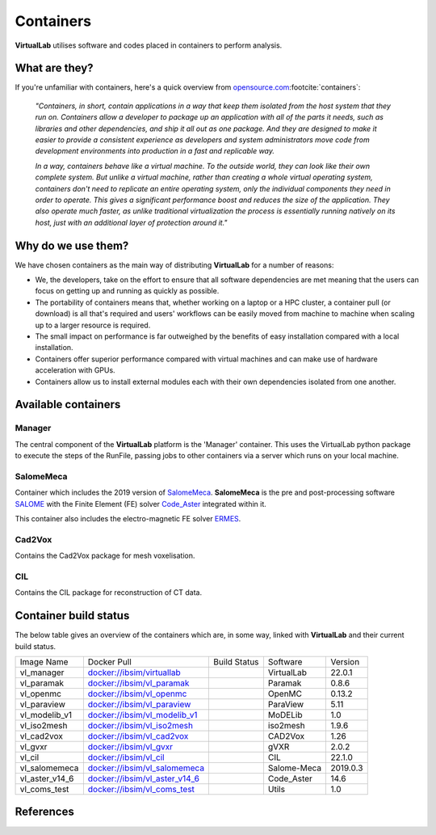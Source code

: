 
Containers
===========

**VirtualLab** utilises software and codes placed in containers to perform analysis.

What are they?
***************

If you're unfamiliar with containers, here's a quick overview from `opensource.com <https://opensource.com/resources/what-are-linux-containers>`_\ :footcite:`containers`:

    *"Containers, in short, contain applications in a way that keep them isolated from the host system that they run on. Containers allow a developer to package up an application with all of the parts it needs, such as libraries and other dependencies, and ship it all out as one package. And they are designed to make it easier to provide a consistent experience as developers and system administrators move code from development environments into production in a fast and replicable way.*

    *In a way, containers behave like a virtual machine. To the outside world, they can look like their own complete system. But unlike a virtual machine, rather than creating a whole virtual operating system, containers don't need to replicate an entire operating system, only the individual components they need in order to operate. This gives a significant performance boost and reduces the size of the application. They also operate much faster, as unlike traditional virtualization the process is essentially running natively on its host, just with an additional layer of protection around it."*

Why do we use them?
*********************

We have chosen containers as the main way of distributing **VirtualLab** for a number of reasons:

* We, the developers, take on the effort to ensure that all software dependencies are met meaning that the users can focus on getting up and running as quickly as possible.
* The portability of containers means that, whether working on a laptop or a HPC cluster, a container pull (or download) is all that's required and users' workflows can be easily moved from machine to machine when scaling up to a larger resource is required.
* The small impact on performance is far outweighed by the benefits of easy installation compared with a local installation.
* Containers offer superior performance compared with virtual machines and can make use of hardware acceleration with GPUs.
* Containers allow us to install external modules each with their own dependencies isolated from one another.


Available containers
**********************

Manager
#######

The central component of the **VirtualLab** platform is the 'Manager' container. This uses the VirtualLab python package to execute the steps of the RunFile, passing jobs to other containers via a server which runs on your local machine. 

.. image:: https://gitlab.com/ibsim/media/-/raw/master/images/VirtualLab/VL_Worflowpng_v2.png
  :width: 800
  :alt: Diagram of VirtualLab container setup
  :align: center

SalomeMeca
###########

Container which includes the 2019 version of `SalomeMeca <https://code-aster.org/V2/spip.php?article303>`_. **SalomeMeca** is the pre and post-processing software `SALOME <https://www.salome-platform.org/>`_ with the Finite Element (FE) solver `Code_Aster <https://code-aster.org/V2/spip.php?article272>`_ integrated within it.

This container also includes the electro-magnetic FE solver `ERMES <http://tts.cimne.com/ermes/index.html>`_.

Cad2Vox
########

Contains the Cad2Vox package for mesh voxelisation.

CIL
####

Contains the CIL package for reconstruction of CT data. 

Container build status
***********************

The below table gives an overview of the containers which are, in some way, linked with **VirtualLab** and their current build status.

+----------------+--------------------------------------------------------------------------------------------+-------------------+---------------+-------------+
| Image Name     | Docker Pull                                                                                | Build             | Software      | Version     |
|                |                                                                                            | Status            |               |             |
+----------------+--------------------------------------------------------------------------------------------+-------------------+---------------+-------------+
| vl_manager     | `docker://ibsim/virtuallab <https://hub.docker.com/r/ibsim/virtuallab>`_                   | |build-status_vl| | VirtualLab    | 22.0.1      |
+----------------+--------------------------------------------------------------------------------------------+-------------------+---------------+-------------+
| vl_paramak     | `docker://ibsim/vl_paramak <https://hub.docker.com/r/ibsim/vl_paramak>`_                   | |build-status_pa| | Paramak       | 0.8.6       |
+----------------+--------------------------------------------------------------------------------------------+-------------------+---------------+-------------+
| vl_openmc      | `docker://ibsim/vl_openmc <https://hub.docker.com/r/ibsim/vl_openmc>`_                     | |build-status_op| | OpenMC        | 0.13.2      |
+----------------+--------------------------------------------------------------------------------------------+-------------------+---------------+-------------+
| vl_paraview    | `docker://ibsim/vl_paraview <https://hub.docker.com/r/ibsim/vl_paraview>`_                 | |build-status_pv| | ParaView      | 5.11        |
+----------------+--------------------------------------------------------------------------------------------+-------------------+---------------+-------------+
| vl_modelib_v1  | `docker://ibsim/vl_modelib_v1 <https://hub.docker.com/r/ibsim/vl_modelib_v1>`_             | |build-status_mo| | MoDELib       | 1.0         |
+----------------+--------------------------------------------------------------------------------------------+-------------------+---------------+-------------+
| vl_iso2mesh    | `docker://ibsim/vl_iso2mesh <https://hub.docker.com/r/ibsim/vl_iso2mesh>`_                 | |build-status_is| | iso2mesh      | 1.9.6       |
+----------------+--------------------------------------------------------------------------------------------+-------------------+---------------+-------------+
| vl_cad2vox     | `docker://ibsim/vl_cad2vox <https://hub.docker.com/r/ibsim/vl_cad2vox>`_                   | |build-status_cv| | CAD2Vox       | 1.26        |
+----------------+--------------------------------------------------------------------------------------------+-------------------+---------------+-------------+
| vl_gvxr        | `docker://ibsim/vl_gvxr <https://hub.docker.com/r/ibsim/vl_gvxr>`_                         | |build-status_gv| | gVXR          | 2.0.2       |
+----------------+--------------------------------------------------------------------------------------------+-------------------+---------------+-------------+
| vl_cil         | `docker://ibsim/vl_cil <https://hub.docker.com/r/ibsim/vl_cil>`_                           | |build-status_ci| | CIL           | 22.1.0      |
+----------------+--------------------------------------------------------------------------------------------+-------------------+---------------+-------------+
| vl_salomemeca  | `docker://ibsim/vl_salomemeca <https://hub.docker.com/r/ibsim/vl_salomemeca>`_             | |build-status_sa| | Salome-Meca   | 2019.0.3    |
+----------------+--------------------------------------------------------------------------------------------+-------------------+---------------+-------------+
| vl_aster_v14_6 | `docker://ibsim/vl_aster_v14_6 <https://hub.docker.com/r/ibsim/vl_aster_v14_6>`_           | |build-status_as| | Code_Aster    | 14.6        |
+----------------+--------------------------------------------------------------------------------------------+-------------------+---------------+-------------+
| vl_coms_test   | `docker://ibsim/vl_coms_test <https://hub.docker.com/r/ibsim/vl_coms_test>`_               | |build-status_co| | Utils         | 1.0         |
+----------------+--------------------------------------------------------------------------------------------+-------------------+---------------+-------------+

.. |build-status_vl| image:: https://img.shields.io/docker/cloud/build/ibsim/virtuallab
.. |build-status_pa| image:: https://img.shields.io/docker/cloud/build/ibsim/vl_paramak
.. |build-status_op| image:: https://img.shields.io/docker/cloud/build/ibsim/vl_openmc
.. |build-status_pv| image:: https://img.shields.io/docker/cloud/build/ibsim/vl_paraview
.. |build-status_mo| image:: https://img.shields.io/docker/cloud/build/ibsim/vl_modelib_v1
.. |build-status_is| image:: https://img.shields.io/docker/cloud/build/ibsim/vl_iso2mesh
.. |build-status_cv| image:: https://img.shields.io/docker/cloud/build/ibsim/vl_cad2vox
.. |build-status_gv| image:: https://img.shields.io/docker/cloud/build/ibsim/vl_gvxr
.. |build-status_ci| image:: https://img.shields.io/docker/cloud/build/ibsim/vl_cil
.. |build-status_sa| image:: https://img.shields.io/docker/cloud/build/ibsim/vl_salomemeca
.. |build-status_as| image:: https://img.shields.io/docker/cloud/build/ibsim/vl_aster_v14_6
.. |build-status_co| image:: https://img.shields.io/docker/cloud/build/ibsim/vl_coms_test









References
**********
.. footbibliography::